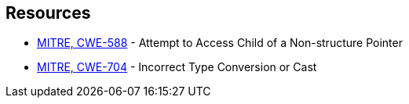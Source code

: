 == Resources

* https://cwe.mitre.org/data/definitions/588[MITRE, CWE-588] - Attempt to Access Child of a Non-structure Pointer
* https://cwe.mitre.org/data/definitions/704[MITRE, CWE-704] - Incorrect Type Conversion or Cast
